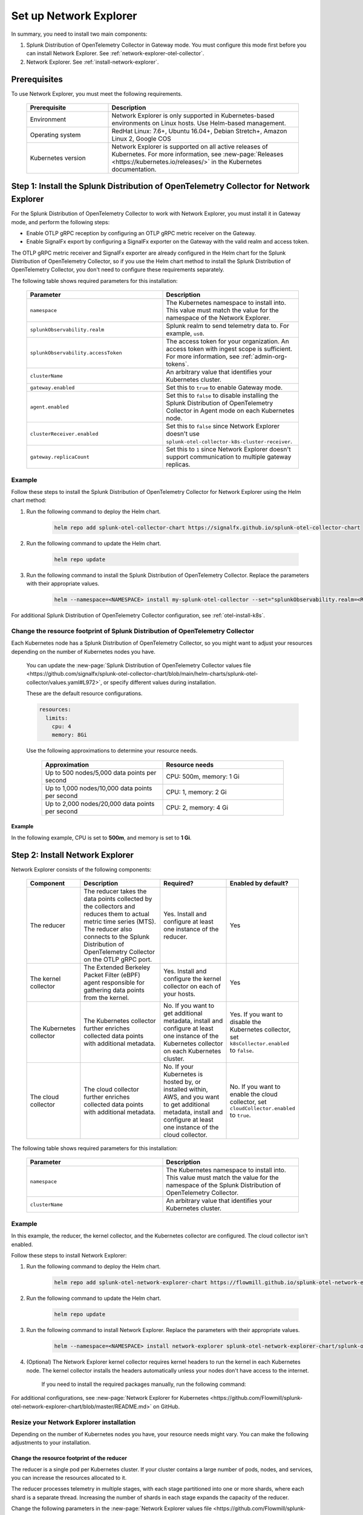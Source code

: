 

.. _network-explorer-setup:


*******************************************************
Set up Network Explorer
*******************************************************

.. meta::
    :description: Install and configure Network Explorer

In summary, you need to install two main components:

#. Splunk Distribution of OpenTelemetry Collector in Gateway mode. You must configure this mode first before you can install Network Explorer. See :ref:`network-explorer-otel-collector`.
#. Network Explorer. See :ref:`install-network-explorer`.

Prerequisites
==============================

To use Network Explorer, you must meet the following requirements.

 .. list-table::
    :header-rows: 1
    :widths: 30 70

    * - :strong:`Prerequisite`
      - :strong:`Description`
        
    * - Environment
      - Network Explorer is only supported in Kubernetes-based environments on Linux hosts. Use Helm-based management.
      
    * - Operating system
      - RedHat Linux: 7.6+, Ubuntu 16.04+, Debian Stretch+, Amazon Linux 2, Google COS

    * - Kubernetes version
      - Network Explorer is supported on all active releases of Kubernetes. For more information, see :new-page:`Releases <https://kubernetes.io/releases/>` in the Kubernetes documentation. 


.. _network-explorer-otel-collector:

Step 1: Install the Splunk Distribution of OpenTelemetry Collector for Network Explorer
=======================================================================================

For the Splunk Distribution of OpenTelemetry Collector to work with Network Explorer, you must install it in Gateway mode, and perform the following steps:

- Enable OTLP gRPC reception by configuring an OTLP gRPC metric receiver on the Gateway.
- Enable SignalFx export by configuring a SignalFx exporter on the Gateway with the valid realm and access token.

The OTLP gRPC metric receiver and SignalFx exporter are already configured in the Helm chart for the Splunk Distribution of OpenTelemetry Collector, so if you use the Helm chart method to install the Splunk Distribution of OpenTelemetry Collector, you don't need to configure these requirements separately.

The following table shows required parameters for this installation:

    .. list-table::
       :header-rows: 1
       :widths: 50 50

       * - :strong:`Parameter`
         - :strong:`Description`
          
       * - ``namespace``
         - The Kubernetes namespace to install into. This value must match the value for the namespace of the Network Explorer.
       * - ``splunkObservability.realm``
         - Splunk realm to send telemetry data to. For example, ``us0``.   
       * - ``splunkObservability.accessToken``
         - The access token for your organization. An access token with ingest scope is sufficient. For more information, see :ref:`admin-org-tokens`.        
       * - ``clusterName``
         - An arbitrary value that identifies your Kubernetes cluster.
       * - ``gateway.enabled``
         - Set this to ``true`` to enable Gateway mode.
       * - ``agent.enabled``
         - Set this to ``false`` to disable installing the Splunk Distribution of OpenTelemetry Collector in Agent mode on each Kubernetes node.
       * - ``clusterReceiver.enabled``
         - Set this to ``false`` since Network Explorer doesn't use ``splunk-otel-collector-k8s-cluster-receiver``.
       * - ``gateway.replicaCount``
         - Set this to ``1`` since Network Explorer doesn't support communication to multiple gateway replicas.


Example
--------------------------

Follow these steps to install the Splunk Distribution of OpenTelemetry Collector for Network Explorer using the Helm chart method: 

#. Run the following command to deploy the Helm chart.

    .. code-block:: bash

        helm repo add splunk-otel-collector-chart https://signalfx.github.io/splunk-otel-collector-chart

#. Run the following command to update the Helm chart.

    .. code-block:: bash

        helm repo update

#. Run the following command to install the Splunk Distribution of OpenTelemetry Collector. Replace the parameters with their appropriate values.

    .. code-block:: bash

        helm --namespace=<NAMESPACE> install my-splunk-otel-collector --set="splunkObservability.realm=<REALM>,splunkObservability.accessToken=<ACCESS_TOKEN>,clusterName=<CLUSTER_NAME>,gateway.enabled=true,agent.enabled=false,clusterReceiver.enabled=false,gateway.replicaCount=1" splunk-otel-collector-chart/splunk-otel-collector

For additional Splunk Distribution of OpenTelemetry Collector configuration, see :ref:`otel-install-k8s`.     

.. _resize-otel-installation:

Change the resource footprint of Splunk Distribution of OpenTelemetry Collector
-------------------------------------------------------------------------------------------------------------------

Each Kubernetes node has a Splunk Distribution of OpenTelemetry Collector, so you might want to adjust your resources depending on the number of Kubernetes nodes you have.
    
    You can update the :new-page:`Splunk Distribution of OpenTelemetry Collector values file <https://github.com/signalfx/splunk-otel-collector-chart/blob/main/helm-charts/splunk-otel-collector/values.yaml#L972>`, or specify different values during installation.
    
    These are the default resource configurations.

    .. code-block:: yaml

      resources:
        limits:
          cpu: 4
          memory: 8Gi

    Use the following approximations to determine your resource needs.

      .. list-table::
       :header-rows: 1
       :widths: 50 50

       * - :strong:`Approximation`
         - :strong:`Resource needs`
          
       * - Up to 500 nodes/5,000 data points per second
         - CPU: 500m, memory: 1 Gi
       * - Up to 1,000 nodes/10,000 data points per second
         - CPU: 1, memory: 2 Gi
       * - Up to 2,000 nodes/20,000 data points per second
         - CPU: 2, memory: 4 Gi


Example
+++++++++++++++++++++++

In the following example, CPU is set to :strong:`500m`, and memory is set to :strong:`1 Gi`.

  .. tabs::

    .. code-tab:: yaml Update the value file
 
      resources:
        limits:
          cpu: 500m
          memory: 1Gi

    .. code-tab:: bash Pass arguments during installation

      helm --namespace=<NAMESPACE> install my-splunk-otel-collector --set="splunkObservability.realm=<REALM>,splunkObservability.accessToken=<ACCESS_TOKEN>,clusterName=<CLUSTER_NAME>,agent.enabled=false,clusterReceiver.enabled=false,gateway.enabled=true,gateway.replicaCount=1,gateway.resources.limits.cpu=500m,gateway.resources.limits.memory=1Gi" splunk-otel-collector-chart/splunk-otel-collector
  

.. _install-network-explorer:

Step 2: Install Network Explorer
======================================================================================

Network Explorer consists of the following components:

 .. list-table::
   :header-rows: 1
   :widths: 20 30 25 25
    
   * - :strong:`Component`
     - :strong:`Description`
     - :strong:`Required?`
     - :strong:`Enabled by default?`

   * - The reducer
     - The reducer takes the data points collected by the collectors and reduces them to actual metric time series (MTS). The reducer also connects to the Splunk Distribution of OpenTelemetry Collector on the OTLP gRPC port.
     - Yes. Install and configure at least one instance of the reducer.     
     - Yes

   * - The kernel collector
     - The Extended Berkeley Packet Filter (eBPF) agent responsible for gathering data points from the kernel. 
     - Yes. Install and configure the kernel collector on each of your hosts. 
     - Yes
        
   * - The Kubernetes collector 
     - The Kubernetes collector further enriches collected data points with additional metadata. 
     - No. If you want to get additional metadata, install and configure at least one instance of the Kubernetes collector on each Kubernetes cluster. 
     - Yes. If you want to disable the Kubernetes collector, set ``k8sCollector.enabled`` to ``false``.

   * - The cloud collector
     - The cloud collector further enriches collected data points with additional metadata.
     - No. If your Kubernetes is hosted by, or installed within, AWS, and you want to get additional metadata, install and configure at least one instance of the cloud collector.
     - No. If you want to enable the cloud collector, set ``cloudCollector.enabled`` to ``true``.

The following table shows required parameters for this installation:

    .. list-table::
       :header-rows: 1
       :widths: 50 50

       * - :strong:`Parameter`
         - :strong:`Description`
          
       * - ``namespace``
         - The Kubernetes namespace to install into. This value must match the value for the namespace of the Splunk Distribution of OpenTelemetry Collector.

       * - ``clusterName``
         - An arbitrary value that identifies your Kubernetes cluster.
         

Example
--------------------------

In this example, the reducer, the kernel collector, and the Kubernetes collector are configured. The cloud collector isn't enabled.

Follow these steps to install Network Explorer:

#. Run the following command to deploy the Helm chart.
    
    .. code-block:: bash

        helm repo add splunk-otel-network-explorer-chart https://flowmill.github.io/splunk-otel-network-explorer-chart/

#. Run the following command to update the Helm chart.

    .. code-block:: bash

        helm repo update

#. Run the following command to install Network Explorer. Replace the parameters with their appropriate values.

    .. code-block:: bash

        helm --namespace=<NAMESPACE> install network-explorer splunk-otel-network-explorer-chart/splunk-otel-network-explorer --set="clusterName=<CLUSTER_NAME>"

#. (Optional) The Network Explorer kernel collector requires kernel headers to run the kernel in each Kubernetes node. The kernel collector installs the headers automatically unless your nodes don't have access to the internet.

    If you need to install the required packages manually, run the following command:

    .. tabs::

      .. code-tab:: bash Debian

        sudo apt-get install --yes linux-headers-$(uname -r)

      .. code-tab:: bash RedHat Linux/Amazon Linux

        sudo yum install -y kernel-devel-$(uname -r)


For additional configurations, see :new-page:`Network Explorer for Kubernetes <https://github.com/Flowmill/splunk-otel-network-explorer-chart/blob/master/README.md>` on GitHub.

.. _resize-installation:

Resize your Network Explorer installation
--------------------------------------------------

Depending on the number of Kubernetes nodes you have, your resource needs might vary. You can make the following adjustments to your installation.

Change the resource footprint of the reducer
++++++++++++++++++++++++++++++++++++++++++++++++++++++++++++++++++++++++

The reducer is a single pod per Kubernetes cluster. If your cluster contains a large number of pods, nodes, and services, you can increase the resources allocated to it.

The reducer processes telemetry in multiple stages, with each stage partitioned into one or more shards, where each shard is a separate thread. Increasing the number of shards in each stage expands the capacity of the reducer.
 
Change the following parameters in the :new-page:`Network Explorer values file <https://github.com/Flowmill/splunk-otel-network-explorer-chart/blob/master/values.yaml#L87>` to increase or decrease the number of shards per reducer stage. You can set between 1-32 shards.

The default configuration is 1 shard per reducer stage.

    .. code-block:: yaml

        reducer:
          ingestShards: 1
          matchingShards: 1
          aggregationShards: 1

Example
***************************************************************************      

The following example uses 4 shards per reducer stage.

    .. code-block:: yaml

        reducer:
          ingestShards: 4
          matchingShards: 4
          aggregationShards: 4

.. _customize-network-explorer-metrics:

Customize network telemetry generated by Network Explorer
++++++++++++++++++++++++++++++++++++++++++++++++++++++++++++++++++++++++

If you want to collect fewer or more network telemetry metrics, you can update the :new-page:`Network Explorer values file <https://github.com/Flowmill/splunk-otel-network-explorer-chart/blob/master/values.yaml#L92>`.

The following sections show you how to disable or enable different metrics.

Enable all metrics, including metrics turned off by default
***************************************************************************

    .. code-block:: yaml 

      disableMetrics:
        - none
              
Disable entire metric categories
***************************************************************************

    .. code-block:: yaml 

      disableMetrics:
        - tcp.all 
        - udp.all
        - dns.all
        - http.all


Disable an individual TCP metric
***************************************************************************
    
    .. code-block:: yaml 

      disableMetrics:
        - tcp.bytes
        - tcp.rtt.num_measurements
        - tcp.active
        - tcp.rtt.average
        - tcp.packets
        - tcp.retrans
        - tcp.syn_timeouts
        - tcp.new_sockets
        - tcp.resets


Disable an individual UDP metric
***************************************************************************
    
    .. code-block:: yaml 

      disableMetrics:
        - udp.bytes
        - udp.packets
        - udp.active
        - udp.drops

Disable an individual DNS metric
***************************************************************************
    
    .. code-block:: yaml 

      disableMetrics:
        - dns.client.duration.average
        - dns.server.duration.average
        - dns.active_sockets
        - dns.responses
        - dns.timeouts

Disable an individual HTTP metric
***************************************************************************
    
    .. code-block:: yaml

      disableMetrics:
        - http.client.duration.average
        - http.server.duration.average
        - http.active_sockets
        - http.status_code

Disable an internal metric
********************************************************************************************

    .. code-block:: yaml

      disableMetrics:
      - ebpf_net.bpf_log
      - ebpf_net.otlp_grpc.bytes_sent
      - ebpf_net.otlp_grpc.failed_requests
      - ebpf_net.otlp_grpc.metrics_sent
      - ebpf_net.otlp_grpc.requests_sent
      - ebpf_net.otlp_grpc.successful_requests
      - ebpf_net.otlp_grpc.unknown_response_tags

.. note:: This list represents the set of internal metrics which are enabled by default.

Enable entire metric categories
*********************************

    .. code-block:: yaml 

      enableMetrics:
        - tcp.all 
        - udp.all
        - dns.all
        - http.all
        - ebpf_net.all

Enable an individual TCP metric
***************************************************************************

    .. code-block:: yaml 

      enableMetrics:
        - tcp.bytes
        - tcp.rtt.num_measurements
        - tcp.active
        - tcp.rtt.average
        - tcp.packets
        - tcp.retrans
        - tcp.syn_timeouts
        - tcp.new_sockets
        - tcp.resets

Enable an individual UDP metric
***************************************************************************
    
    .. code-block:: yaml 

      enableMetrics:
        - udp.bytes
        - udp.packets
        - udp.active
        - udp.drops

Enable an individual DNS metric
***************************************************************************
    
    .. code-block:: yaml 

      enableMetrics:
        - dns.client.duration.average
        - dns.server.duration.average
        - dns.active_sockets
        - dns.responses
        - dns.timeouts

Enable an individual HTTP metric
***************************************************************************
    
    .. code-block:: yaml

      enableMetrics:
        - http.client.duration.average
        - http.server.duration.average
        - http.active_sockets
        - http.status_code

Enable an internal metric
****************************************************************************
    
    .. code-block:: yaml

      enableMetrics:
        - ebpf_net.span_utilization_fraction 
        - ebpf_net.pipeline_metric_bytes_discarded
        - ebpf_net.codetiming_min_ns
        - ebpf_net.entrypoint_info
        - ebpf_net.otlp_grpc.requests_sent

.. note:: This list does not include the entire set of internal metrics.

Example
***************************************************************************

In the following example, all HTTP metrics along with certain individual TCP and UDP metrics are disabled. All DNS metrics are collected.

    .. code-block:: yaml

      disableMetrics:
        - http.all
        - tcp.syn_timeouts
        - tcp.new_sockets
        - tcp.resets
        - udp.bytes
        - udp.packets        

In the following example, all HTTP metrics along with certain individual internal metrics are enabled.

  .. note:: The ``disableMetrics`` flag is evaluated before the ``enableMetrics`` flag.

  .. code-block:: yaml

    enableMetrics:
      - http.all
      - ebpf_net.codetiming_min_ns
      - ebpf_net.entrypoint_info

Next steps
====================================

Once you set up Network Explorer, you can start monitoring network telemetry metrics coming into your Splunk Infrastructure Monitoring platform using one or more of the following options:

- Built-in Network Explorer navigators. To see the Network Explorer navigators, follow these steps:

  #. From the Splunk Observability Cloud home page, select :strong:`Infrastructure` on the left navigator.
  #. Select :strong:`Network Explorer`.

      .. image:: /_images/images-network-explorer/network-explorer-navigators.png
        :alt: Network Explorer navigator tiles on the Infrastructure landing page.
        :width: 80%

  #. Select the card for the Network Explorer navigator you want to view.

  For more information, see :ref:`use-navigators-imm`.

- Service map. For more information, see :ref:`network-explorer-service-map`.
- Alerts and detectors. For more information, see :ref:`get-started-detectoralert`.

For more information on metrics available to collect with Network Explorer, see :ref:`network-explorer-metrics`.
